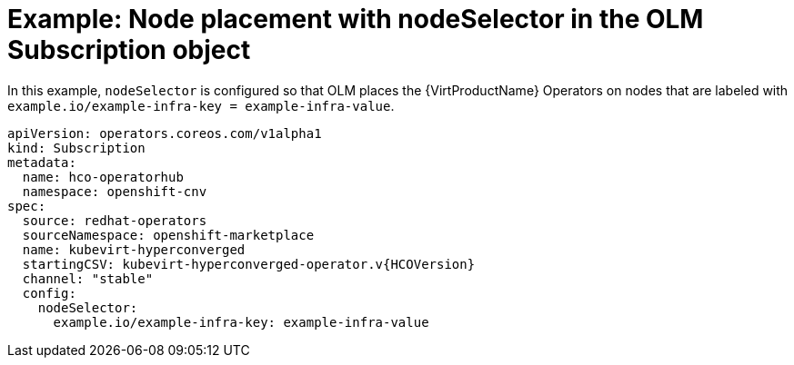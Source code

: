 // Module included in the following assemblies:
//
// * virt/install/virt-specifying-nodes-for-virtualization-components.adoc

[id="virt-example-node-placement-node-selector-olm-subscription_{context}"]
= Example: Node placement with nodeSelector in the OLM Subscription object

[role="_abstract"]
In this example, `nodeSelector` is configured so that OLM places the {VirtProductName} Operators on nodes that are labeled with `example.io/example-infra-key = example-infra-value`.

[source,yaml,subs="attributes+"]
----
apiVersion: operators.coreos.com/v1alpha1
kind: Subscription
metadata:
  name: hco-operatorhub
  namespace: openshift-cnv
spec:
  source: redhat-operators
  sourceNamespace: openshift-marketplace
  name: kubevirt-hyperconverged
  startingCSV: kubevirt-hyperconverged-operator.v{HCOVersion}
  channel: "stable"
  config:
    nodeSelector:
      example.io/example-infra-key: example-infra-value
----